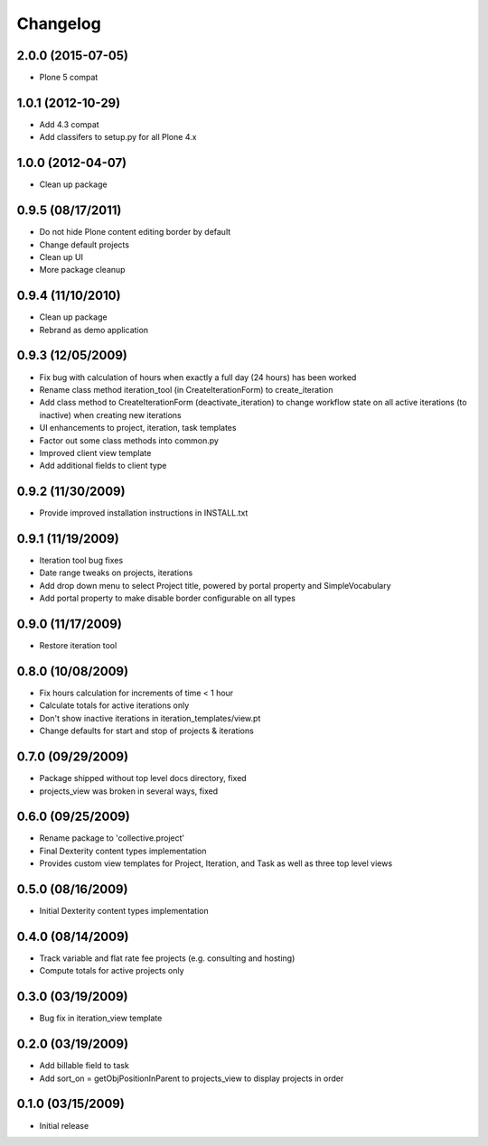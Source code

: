 Changelog
=========

2.0.0 (2015-07-05)
------------------

- Plone 5 compat

1.0.1 (2012-10-29)
------------------

- Add 4.3 compat
- Add classifers to setup.py for all Plone 4.x

1.0.0 (2012-04-07)
------------------

- Clean up package

0.9.5 (08/17/2011)
------------------

- Do not hide Plone content editing border by default
- Change default projects
- Clean up UI
- More package cleanup

0.9.4 (11/10/2010)
------------------

- Clean up package
- Rebrand as demo application

0.9.3 (12/05/2009)
------------------

- Fix bug with calculation of hours when exactly a full day (24 hours) has been worked
- Rename class method iteration_tool (in CreateIterationForm) to create_iteration
- Add class method to CreateIterationForm (deactivate_iteration) to change workflow state on all active iterations (to inactive) when creating new iterations
- UI enhancements to project, iteration, task templates
- Factor out some class methods into common.py
- Improved client view template
- Add additional fields to client type

0.9.2 (11/30/2009)
------------------

- Provide improved installation instructions in INSTALL.txt

0.9.1 (11/19/2009)
------------------

- Iteration tool bug fixes 
- Date range tweaks on projects, iterations 
- Add drop down menu to select Project title, powered by portal property and SimpleVocabulary
- Add portal property to make disable border configurable on all types

0.9.0 (11/17/2009)
------------------

- Restore iteration tool

0.8.0 (10/08/2009)
------------------

- Fix hours calculation for increments of time < 1 hour
- Calculate totals for active iterations only
- Don't show inactive iterations in iteration_templates/view.pt
- Change defaults for start and stop of projects & iterations

0.7.0 (09/29/2009)
------------------

- Package shipped without top level docs directory, fixed
- projects_view was broken in several ways, fixed

0.6.0 (09/25/2009)
------------------

- Rename package to 'collective.project'
- Final Dexterity content types implementation
- Provides custom view templates for Project, Iteration, and Task as well as three top level views

0.5.0 (08/16/2009)
------------------

- Initial Dexterity content types implementation

0.4.0 (08/14/2009)
------------------

- Track variable and flat rate fee projects (e.g. consulting and hosting)
- Compute totals for active projects only

0.3.0 (03/19/2009)
------------------

- Bug fix in iteration_view template

0.2.0 (03/19/2009)
------------------

- Add billable field to task
- Add sort_on = getObjPositionInParent to projects_view to display projects in order

0.1.0 (03/15/2009)
------------------

- Initial release
